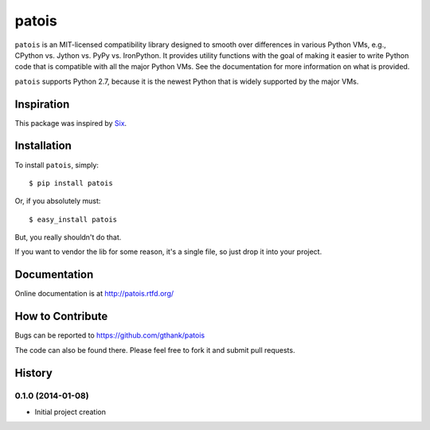==============
    patois
==============

``patois`` is an MIT-licensed compatibility library designed to smooth
over differences in various Python VMs,
e.g., CPython vs. Jython vs. PyPy vs. IronPython. It provides utility
functions with the goal of making it easier to write Python code that is
compatible with all the major Python VMs. See the documentation for more
information on what is provided.

``patois`` supports Python 2.7, because it is the newest Python that is
widely supported by the major VMs.

Inspiration
-----------

This package was inspired by `Six`_.

.. _Six: http://pythonhosted.org/six/

Installation
------------

To install ``patois``, simply::

    $ pip install patois

Or, if you absolutely must::

    $ easy_install patois

But, you really shouldn't do that.

If you want to vendor the lib for some reason, it's a single file, so just drop
it into your project.

Documentation
-------------

Online documentation is at http://patois.rtfd.org/

How to Contribute
-----------------

Bugs can be reported to https://github.com/gthank/patois

The code can also be found there. Please feel free to fork it and submit pull
requests.

History
-------

0.1.0 (2014-01-08)
******************

* Initial project creation
